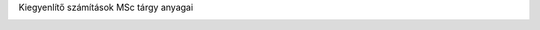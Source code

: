 Kiegyenlítő számítások MSc tárgy anyagai

.. image:: https://mybinder.org/badge_logo.svg
 :target: https://mybinder.org/v2/gh/gyulat/kiegyenlito_szamitasok/master
